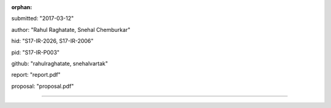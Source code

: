 :orphan:

submitted: "2017-03-12"

author: "Rahul Raghatate, Snehal Chemburkar"

hid: "S17-IR-2026, S17-IR-2006"

pid: "S17-IR-P003"

github: "rahulraghatate, snehalvartak"

report: "report.pdf"

proposal: "proposal.pdf"

--------------------------------------------------------------------------------

